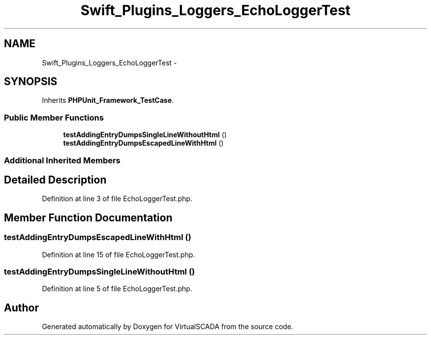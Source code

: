.TH "Swift_Plugins_Loggers_EchoLoggerTest" 3 "Tue Apr 14 2015" "Version 1.0" "VirtualSCADA" \" -*- nroff -*-
.ad l
.nh
.SH NAME
Swift_Plugins_Loggers_EchoLoggerTest \- 
.SH SYNOPSIS
.br
.PP
.PP
Inherits \fBPHPUnit_Framework_TestCase\fP\&.
.SS "Public Member Functions"

.in +1c
.ti -1c
.RI "\fBtestAddingEntryDumpsSingleLineWithoutHtml\fP ()"
.br
.ti -1c
.RI "\fBtestAddingEntryDumpsEscapedLineWithHtml\fP ()"
.br
.in -1c
.SS "Additional Inherited Members"
.SH "Detailed Description"
.PP 
Definition at line 3 of file EchoLoggerTest\&.php\&.
.SH "Member Function Documentation"
.PP 
.SS "testAddingEntryDumpsEscapedLineWithHtml ()"

.PP
Definition at line 15 of file EchoLoggerTest\&.php\&.
.SS "testAddingEntryDumpsSingleLineWithoutHtml ()"

.PP
Definition at line 5 of file EchoLoggerTest\&.php\&.

.SH "Author"
.PP 
Generated automatically by Doxygen for VirtualSCADA from the source code\&.
